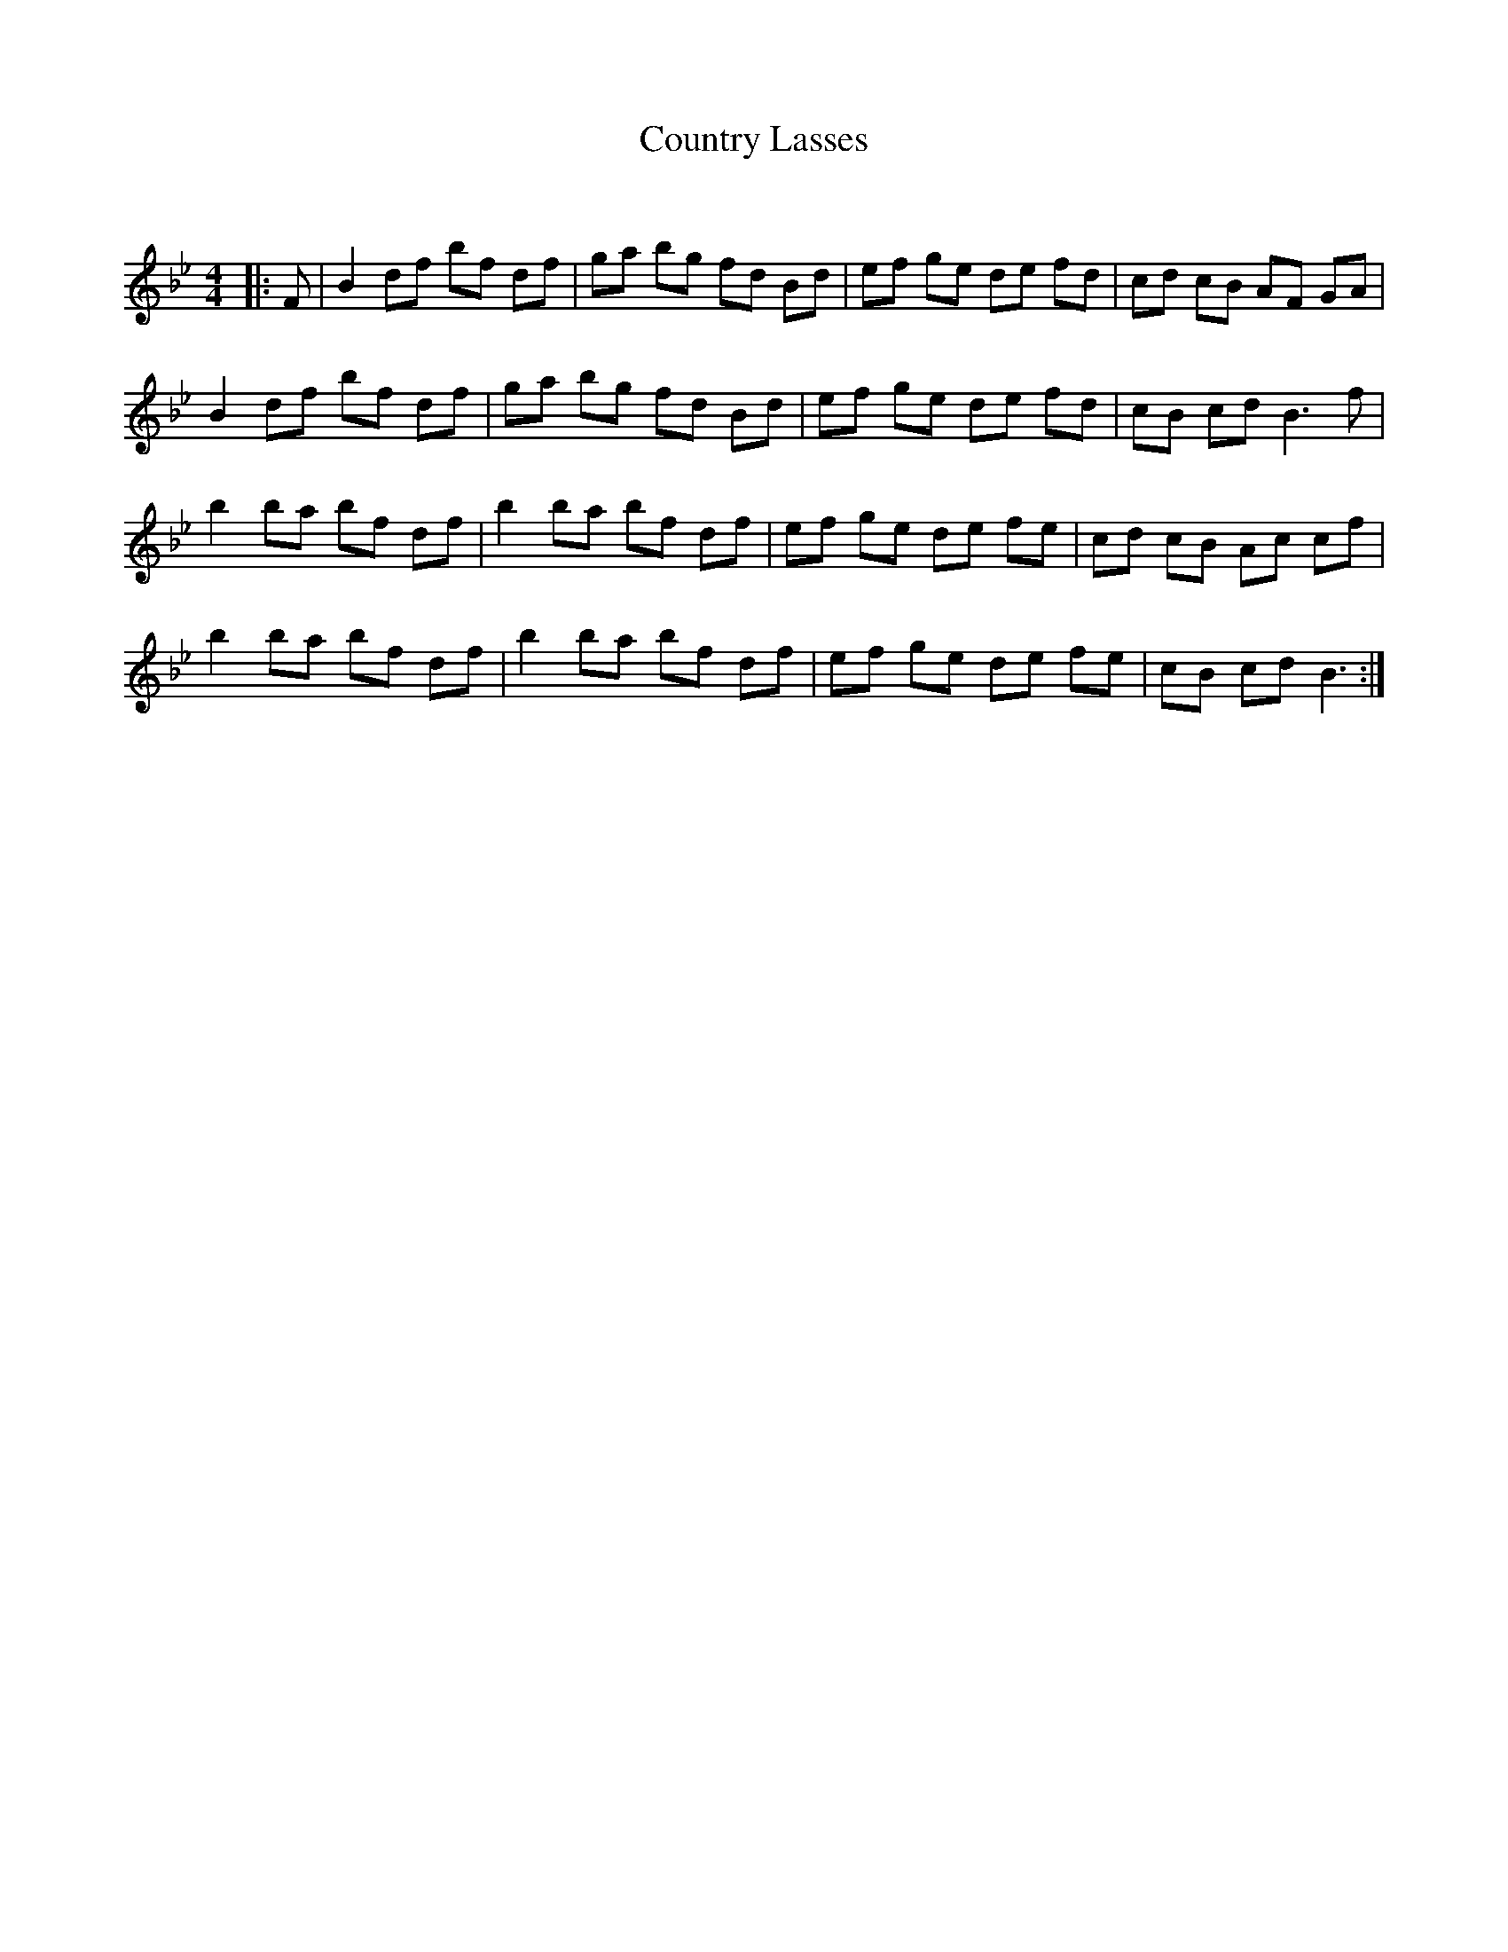 X:1
T: Country Lasses
C:
R:Reel
Q: 232
K:Bb
M:4/4
L:1/8
|:F|B2 df bf df|ga bg fd Bd|ef ge de fd|cd cB AF GA|
B2 df bf df|ga bg fd Bd|ef ge de fd|cB cd B3f|
b2 ba bf df|b2 ba bf df|ef ge de fe|cd cB Ac cf|
b2 ba bf df|b2 ba bf df|ef ge de fe|cB cd B3:|
